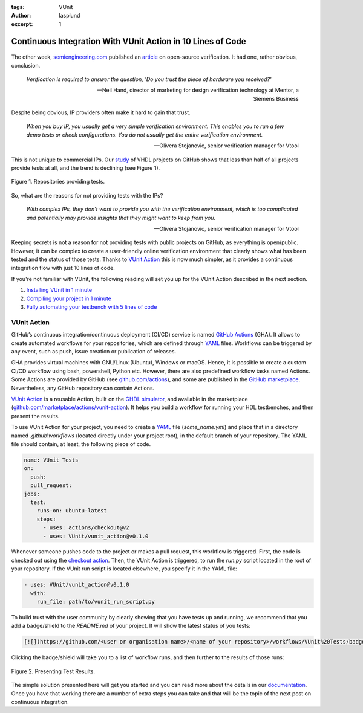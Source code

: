 :tags: VUnit
:author: lasplund
:excerpt: 1

Continuous Integration With VUnit Action in 10 Lines of Code
============================================================

.. figure:: img/top_image.png
   :align: center

The other week, `semiengineering.com <https://semiengineering.com>`__ published an
`article <https://semiengineering.com/open-source-verification>`__ on open-source verification.
It had one, rather obvious, conclusion.

 *Verification is required to answer the question, 'Do you trust the piece of hardware you received?'*

 -- Neil Hand, director of marketing for design verification technology at Mentor, a Siemens Business

Despite being obvious, IP providers often make it hard to gain that trust.

 *When you buy IP, you usually get a very simple verification environment. This enables you to run a
 few demo tests or check configurations. You do not usually get the entire verification environment.*

 -- Olivera Stojanovic, senior verification manager for Vtool

This is not unique to commercial IPs. Our `study <https://larsasplund.github.io/github-facts/index.html>`__
of VHDL projects on GitHub shows that less than half of all projects provide tests at all, and the trend
is declining (see Figure 1).

.. figure:: img/repositories_providing_tests.png
   :align: center

   Figure 1. Repositories providing tests.

So, what are the reasons for not providing tests with the IPs?

 *With complex IPs, they don’t want to provide you with the verification environment, which is too
 complicated and potentially may provide insights that they might want to keep from you.*

 -- Olivera Stojanovic, senior verification manager for Vtool

Keeping secrets is not a reason for not providing tests with public projects on GitHub, as everything is
open/public. However, it can be complex to create a user-friendly online verification environment that
clearly shows what has been tested and the status of those tests. Thanks to
`VUnit Action <https://github.com/marketplace/actions/vunit-action>`__ this is now much simpler, as it
provides a continuous integration flow with just 10 lines of code.

If you're not familiar with VUnit, the following reading will set you up for the VUnit Action described
in the next section.

1. `Installing VUnit in 1 minute <https://www.linkedin.com/pulse/vunit-best-value-initial-effort-lars-asplund>`__
2. `Compiling your project in 1 minute <https://www.linkedin.com/pulse/vunit-best-value-initial-effort-part-2-lars-asplund>`__
3. `Fully automating your testbench with 5 lines of code <https://www.linkedin.com/pulse/vunit-best-value-initial-effort-part-3-lars-asplund>`__

VUnit Action
------------

GitHub’s continuous integration/continuous deployment (CI/CD) service is named
`GitHub Actions <https://github.com/features/actions>`__ (GHA). It allows to create automated workflows
for your repositories, which are defined through `YAML <https://en.wikipedia.org/wiki/YAML>`__ files.
Workflows can be triggered by any event, such as push, issue creation or publication of releases.

GHA provides virtual machines with GNU/Linux (Ubuntu), Windows or macOS. Hence, it is possible to create
a custom CI/CD workflow using bash, powershell, Python etc. However, there are also predefined workflow
tasks named Actions.  Some Actions are provided by GitHub
(see `github.com/actions <https://github.com/actions>`__), and some are published in the
`GitHub marketplace <https://github.com/marketplace?type=actions>`__. Nevertheless, any GitHub repository
can contain Actions.

`VUnit Action <https://github.com/VUnit/vunit_action>`__ is a reusable Action, built on the
`GHDL simulator <https://github.com/ghdl/ghdl>`__, and available in the marketplace
(`github.com/marketplace/actions/vunit-action <https://github.com/marketplace/actions/vunit-action>`__).
It helps you build a workflow for running your HDL testbenches, and then present the results.

To use VUnit Action for your project, you need to create a `YAML <https://en.wikipedia.org/wiki/YAML>`__ file
(`some_name.yml`) and place that in a directory named `.github\\workflows` (located directly under your project root),
in the default branch of your repository. The YAML file should contain, at least, the following piece of code.

.. code-block:: yaml

    name: VUnit Tests
    on:
      push:
      pull_request:
    jobs:
      test:
        runs-on: ubuntu-latest
        steps:
          - uses: actions/checkout@v2
          - uses: VUnit/vunit_action@v0.1.0

Whenever someone pushes code to the project or makes a pull request, this workflow is triggered. First, the code
is checked out using the `checkout action <https://github.com/marketplace/actions/checkout>`__. Then, the VUnit
Action is triggered, to run the `run.py` script located in the root of your repository. If the VUnit run script is
located elsewhere, you specify it in the YAML file:

.. code-block:: yaml

    - uses: VUnit/vunit_action@v0.1.0
      with:
        run_file: path/to/vunit_run_script.py

To build trust with the user community by clearly showing that you have tests up and running, we recommend that
you add a badge/shield to the `README.md` of your project. It will show the latest status of you tests:

.. code-block::

    [![](https://github.com/<user or organisation name>/<name of your repository>/workflows/VUnit%20Tests/badge.svg)](https://github.com/<user or organisation name>/<name of your repository>/actions)

Clicking the badge/shield will take you to a list of workflow runs, and then further to the results of those runs:

.. figure:: img/gha_flow.png
   :align: center

   Figure 2. Presenting Test Results.

The simple solution presented here will get you started and you can read more about the details in our
`documentation <http://vunit.github.io/ci/script.html#github-actions>`__. Once you have that working there are a
number of extra steps you can take and that will be the topic of the next post on continuous integration.
